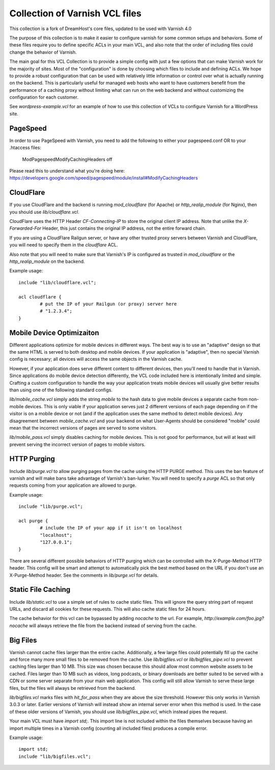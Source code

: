 ======================
Collection of Varnish VCL files
======================

This collection is a fork of DreamHost's core files, updated to be used with Varnish 4.0

The purpose of this collection is to make it easier to configure varnish for some common setups and behaviors.  Some of these files require you to define specific ACLs in your main VCL, and also note that the order of including files could change the behavior of Varnish.

The main goal for this VCL Collection is to provide a simple config with just
a few options that can make Varnish work for the majority of sites. Most of
the "configuration" is done by choosing which files to include and defining
ACLs. We hope to provide a robust configuration that can be used with
relatively little information or control over what is actually running on
the backend.  This is particularly useful for managed web hosts who want
to have customers benefit from the performance of a caching proxy without
limiting what can run on the web backend and without customizing the
configuration for each customer.

See `wordpress-example.vcl` for an example of how to use this collection of VCLs to configure Varnish for a WordPress site.


PageSpeed
=========

In order to use PageSpeed with Varnish, you need to add the following to either your pagespeed.conf OR to your .htaccess files:

    ModPagespeedModifyCachingHeaders off

Please read this to understand what you're doing here: https://developers.google.com/speed/pagespeed/module/install#ModifyCachingHeaders

CloudFlare
==========

If you use CloudFlare and the backend is running `mod_cloudflare` (for Apache)
or `http_realip_module` (for Nginx), then you should use `lib/cloudflare.vcl`.

CloudFlare uses the HTTP Header `CF-Connecting-IP` to store the original
client IP address.  Note that unlike the `X-Forwarded-For` Header, this just
contains the original IP address, not the entire forward chain.

If you are using a CloudFlare Railgun server, or have any other trusted proxy
servers between Varnish and CloudFlare, you will need to specify them in the
`cloudflare` ACL.

Also note that you will need to make sure that Varnish's IP is configured
as trusted in `mod_cloudflare` or the `http_realip_module` on the backend.

Example usage::

	include "lib/cloudflare.vcl";

	acl cloudflare {
		# put the IP of your Railgun (or proxy) server here
		# "1.2.3.4";
	}


Mobile Device Optimizaiton
==========================

Different applications optimize for mobile devices in different ways.  The
best way is to use an "adaptive" design so that the same HTML is served to
both desktop and mobile devices.  If your application is "adaptive", then
no special Varnish config is necessary; all devices will access the same
objects in the Varnish cache.

However, if your application does serve different content to different
devices, then you'll need to handle that in Varnish.  Since applications
do mobile device detection differently, the VCL code included here is
intentionally limited and simple.  Crafting a custom configuration to handle
the way your application treats mobile devices will usually give better
results than using one of the following standard configs.

`lib/mobile_cache.vcl` simply adds the string `mobile` to the hash data to
give mobile devices a separate cache from non-mobile devices.  This is only
viable if your application serves just 2 different versions of each page
depending on if the visitor is on a mobile device or not (and if the
application uses the same method to detect mobile devices).  Any disagreement
between `mobile_cache.vcl` and your backend on what User-Agents should be
considered "mobile" could mean that the incorrect versions of pages are
served to some visitors.

`lib/mobile_pass.vcl` simply disables caching for mobile devices.  This is
not good for performance, but will at least will prevent serving the
incorrect version of pages to mobile visitors.


HTTP Purging
============

Include `lib/purge.vcl` to allow purging pages from the cache using the HTTP
PURGE method.  This uses the ban feature of varnish and will make bans take
advantage of Varnish's ban-lurker.  You will need to specify a `purge` ACL
so that only requests coming from your application are allowed to purge.

Example usage::

	include "lib/purge.vcl";

	acl purge {
		# include the IP of your app if it isn't on localhost
		"localhost";
		"127.0.0.1";
	}

There are several different possible behaviors of HTTP purging which can be
controlled with the X-Purge-Method HTTP header.  This config will be smart
and attempt to automatically pick the best method based on the URL if you
don't use an X-Purge-Method header.  See the comments in `lib/purge.vcl` for
details.


Static File Caching
===================

Include `lib/static.vcl` to use a simple set of rules to cache static files.
This will ignore the query string part of request URLs, and discard all
cookies for these requests.  This will also cache static files for 24 hours.

The cache behavior for this vcl can be bypassed by adding `nocache` to the
url.  For example, `http://example.com/foo.jpg?nocache` will always
retrieve the file from the backend instead of serving from the cache.


Big Files
=========

Varnish cannot cache files larger than the entire cache.  Additionally, a few
large files could potentially fill up the cache and force many more small
files to be removed from the cache. Use `lib/bigfiles.vcl` or
`lib/bigfiles_pipe.vcl` to prevent caching files larger than 10 MB.  This
size was chosen because this should allow most common website assets to be
cached.  Files larger than 10 MB such as videos, long podcasts, or binary
downloads are better suited to be served with a CDN or some server separate
from your main web application.  This config will still allow Varnish to
serve these large files, but the files will always be retrieved from the
backend.

`lib/bigfiles.vcl` marks files with `hit_for_pass` when they are above the
size threshold.  However this only works in Varnish 3.0.3 or later.  Earlier
versions of Varnish will instead show an internal server error when this
method is used.  In the case of these older versions of Varnish, you should
use `lib/bigfiles_pipe.vcl`, which instead pipes the request.

Your main VCL must have `import std;`.  This import line is not included
within the files themselves because having an import multiple times in a
Varnish config (counting all included files) produces a compile error.

Example usage::

	import std;
	include "lib/bigfiles.vcl";
